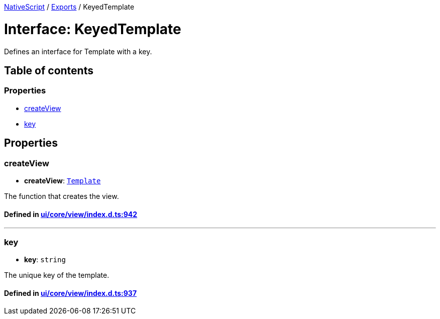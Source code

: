 

xref:../README.adoc[NativeScript] / xref:../modules.adoc[Exports] / KeyedTemplate

= Interface: KeyedTemplate

Defines an interface for Template with a key.

== Table of contents

=== Properties

* link:KeyedTemplate.md#createview[createView]
* link:KeyedTemplate.md#key[key]

== Properties

[#createview]
=== createView

• *createView*: xref:Template.adoc[`Template`]

The function that creates the view.

==== Defined in https://github.com/NativeScript/NativeScript/blob/02d4834bd/packages/core/ui/core/view/index.d.ts#L942[ui/core/view/index.d.ts:942]

'''

[#key]
=== key

• *key*: `string`

The unique key of the template.

==== Defined in https://github.com/NativeScript/NativeScript/blob/02d4834bd/packages/core/ui/core/view/index.d.ts#L937[ui/core/view/index.d.ts:937]
